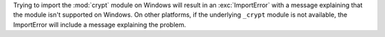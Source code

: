 Trying to import the :mod:`crypt` module on Windows will result in an :exc:`ImportError` with a message explaining that the module isn't supported on Windows. On other platforms, if the underlying ``_crypt`` module is not available, the ImportError will include a message explaining the problem.
